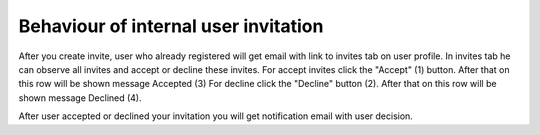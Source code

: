 Behaviour of internal user invitation
=====================================

After you create invite, user who already registered will get email with link to invites tab on user profile. In invites tab he can observe all invites and accept or decline these invites. For accept invites click the "Accept" (1) button. After that on this row will be shown message Accepted (3) For decline click the "Decline" button (2). After that on this row will be shown message Declined (4).

.. image:: pic_users/users_6.png
   :width: 600
   :align: center

After user accepted or declined your invitation you will get notification email with user decision.